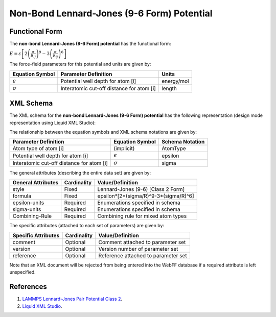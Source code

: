 .. _NonBond-LJ96:

Non-Bond Lennard-Jones (9-6 Form) Potential  
================================

Functional Form
---------------

The **non-bond Lennard-Jones (9-6 Form) potential** has the functional form:

:math:`E=\varepsilon \left[ 2{{\left( \frac{{\sigma}}{{{R}_{ij}}} \right)}^{9}}-3{{\left( \frac{{\sigma}}{{{R}_{ij}}} \right)}^{6}} \right]`

The force-field parameters for this potential and units are given by:

=================== ============================================= ===============
**Equation Symbol** **Parameter Definition**                      **Units**
------------------- --------------------------------------------- ---------------
:math:`\epsilon`    Potential well depth for atom [i]             energy/mol
:math:`\sigma`      Interatomic cut-off distance for atom [i]     length
=================== ============================================= ===============


XML Schema
----------

The XML schema for the **non-bond Lennard-Jones (9-6 Form) potential** has the following representation (design mode representation using Liquid XML Studio):

.. image:: ../../images/NonBond-LJ96.png
	:align: left

The relationship between the equation symbols and XML schema notations are given by:

+-------------------------------------------+---------------------+---------------------+
| **Parameter Definition**                  | **Equation Symbol** | **Schema Notation** |
+-------------------------------------------+---------------------+---------------------+
| Atom type of atom [i]                     | (implicit)          | AtomType            |
+-------------------------------------------+---------------------+---------------------+
| Potential well depth for atom [i]         | :math:`\epsilon`    | epsilon             |
+-------------------------------------------+---------------------+---------------------+
| Interatomic cut-off distance for atom [i] | :math:`\sigma`      | sigma               |
+-------------------------------------------+---------------------+---------------------+

The general attributes (describing the entire data set) are given by:

====================== =============== =======================================
**General Attributes** **Cardinality** **Value/Definition**               
---------------------- --------------- ---------------------------------------
style                  Fixed           Lennard-Jones (9-6) [Class 2 Form]
formula                Fixed           epsilon*[2*(sigma/R)^9-3*(sigma/R)^6]
epsilon-units          Required        Enumerations specified in schema
sigma-units            Required        Enumerations specified in schema
Combining-Rule         Required        Combining rule for mixed atom types
====================== =============== =======================================

The specific attributes (attached to each set of parameters) are given by:

======================= =============== =======================================
**Specific Attributes** **Cardinality** **Value/Definition**               
----------------------- --------------- ---------------------------------------
comment                 Optional        Comment attached to parameter set
version                 Optional        Version number of parameter set
reference               Optional        Reference attached to parameter set 
======================= =============== =======================================

Note that an XML document will be rejected from being entered into the WebFF database if a required attribute is left unspecified. 

References
----------

1. `LAMMPS Lennard-Jones Pair Potential Class 2`_.

2. `Liquid XML Studio`_.

.. _LAMMPS Lennard-Jones Pair Potential Class 2: https://lammps.sandia.gov/doc/pair_class2.html

.. _Liquid XML Studio: https://www.liquid-technologies.com/

